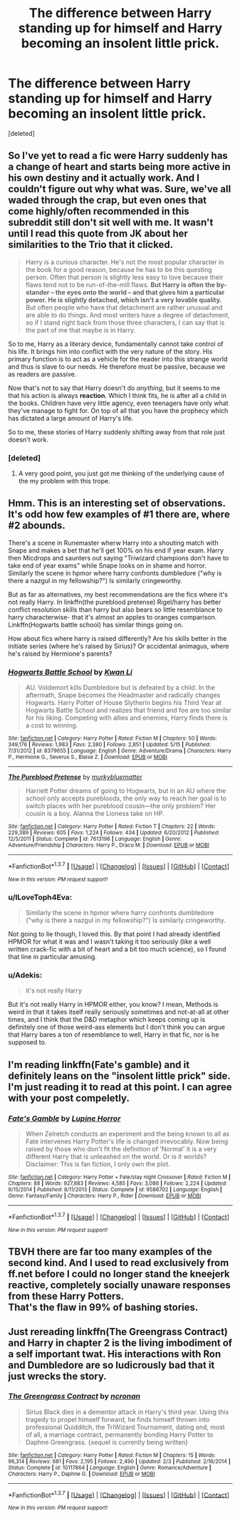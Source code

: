#+TITLE: The difference between Harry standing up for himself and Harry becoming an insolent little prick.

* The difference between Harry standing up for himself and Harry becoming an insolent little prick.
:PROPERTIES:
:Score: 21
:DateUnix: 1464491904.0
:DateShort: 2016-May-29
:FlairText: Discussion
:END:
[deleted]


** So I've yet to read a fic were Harry suddenly has a change of heart and starts being more active in his own destiny and it actually work. And I couldn't figure out why what was. Sure, we've all waded through the crap, but even ones that come highly/often recommended in this subreddit still don't sit well with me. It wasn't until I read this quote from JK about her similarities to the Trio that it clicked.

#+begin_quote
  Harry is a curious character. He's not the most popular character in the book for a good reason, because he has to be this questing person. Often that person is slightly less easy to love because their flaws tend not to be run-of-the-mill flaws. *But Harry is often the by-stander -- the eyes onto the world -- and that gives him a particular power. He is slightly detached, which isn't a very lovable quality.* But often people who have that detachment are rather unusual and are able to do things. And most writers have a degree of detachment, so if I stand right back from those three characters, I can say that is the part of me that maybe is in Harry.
#+end_quote

So to me, Harry as a literary device, fundamentally cannot take control of his life. It brings him into conflict with the very nature of the story. His primary function is to act as a vehicle for the reader into this strange world and thus is slave to our needs. He therefore must be passive, because we as readers are passive.

Now that's not to say that Harry doesn't do /anything/, but it seems to me that his action is always *reaction*. Which I think fits, he is after all a child in the books. Children have very little agency, even teenagers have only what they've manage to fight for. On top of all that you have the prophecy which has dictated a large amount of Harry's life.

So to me, these stories of Harry suddenly shifting away from that role just doesn't work.
:PROPERTIES:
:Author: Faeriniel
:Score: 22
:DateUnix: 1464495755.0
:DateShort: 2016-May-29
:END:

*** [deleted]
:PROPERTIES:
:Score: 14
:DateUnix: 1464500086.0
:DateShort: 2016-May-29
:END:

**** A very good point, you just got me thinking of the underlying cause of the my problem with this trope.
:PROPERTIES:
:Author: Faeriniel
:Score: 3
:DateUnix: 1464500873.0
:DateShort: 2016-May-29
:END:


** Hmm. This is an interesting set of observations. It's odd how few examples of #1 there are, where #2 abounds.

There's a scene in Runemaster wherw Harry into a shouting match with Snape and makes a bet that he'll get 100% on his end if year exam. Harry then Micdrops and saunters out saying "Triwizard champions don't have to take end of year exams" while Snape looks on in shame and horror. Similarly the scene in hpmor where harry confronts dumbledore ("why is there a nazgul in my fellowship?") Is similarly cringeworthy.

But as far as alternatives, my best recommendations are the fics where it's not really Harry. In linkffn(the pureblood pretense) Rigel/harry has better conflict resolution skills than harry but also bears so little resemblance to harry characterwise- that it's almost an apples to oranges comparison. Linkffn(Hogwarts battle school) has similar things going on.

How about fics where harry is raised differently? Are his skills better in the initiate series (where he's raised by Sirius)? Or accidental animagus, where he's raised by Hermione's parents?
:PROPERTIES:
:Author: Seeker0fTruth
:Score: 3
:DateUnix: 1464572683.0
:DateShort: 2016-May-30
:END:

*** [[http://www.fanfiction.net/s/8379655/1/][*/Hogwarts Battle School/*]] by [[https://www.fanfiction.net/u/1023780/Kwan-Li][/Kwan Li/]]

#+begin_quote
  AU. Voldemort kills Dumbledore but is defeated by a child. In the aftermath, Snape becomes the Headmaster and radically changes Hogwarts. Harry Potter of House Slytherin begins his Third Year at Hogwarts Battle School and realizes that friend and foe are too similar for his liking. Competing with allies and enemies, Harry finds there is a cost to winning.
#+end_quote

^{/Site/: [[http://www.fanfiction.net/][fanfiction.net]] *|* /Category/: Harry Potter *|* /Rated/: Fiction M *|* /Chapters/: 50 *|* /Words/: 349,176 *|* /Reviews/: 1,983 *|* /Favs/: 2,380 *|* /Follows/: 2,851 *|* /Updated/: 5/15 *|* /Published/: 7/31/2012 *|* /id/: 8379655 *|* /Language/: English *|* /Genre/: Adventure/Drama *|* /Characters/: Harry P., Hermione G., Severus S., Blaise Z. *|* /Download/: [[http://www.p0ody-files.com/ff_to_ebook/ffn-bot/index.php?id=8379655&source=ff&filetype=epub][EPUB]] or [[http://www.p0ody-files.com/ff_to_ebook/ffn-bot/index.php?id=8379655&source=ff&filetype=mobi][MOBI]]}

--------------

[[http://www.fanfiction.net/s/7613196/1/][*/The Pureblood Pretense/*]] by [[https://www.fanfiction.net/u/3489773/murkybluematter][/murkybluematter/]]

#+begin_quote
  Harriett Potter dreams of going to Hogwarts, but in an AU where the school only accepts purebloods, the only way to reach her goal is to switch places with her pureblood cousin---the only problem? Her cousin is a boy. Alanna the Lioness take on HP.
#+end_quote

^{/Site/: [[http://www.fanfiction.net/][fanfiction.net]] *|* /Category/: Harry Potter *|* /Rated/: Fiction T *|* /Chapters/: 22 *|* /Words/: 229,389 *|* /Reviews/: 605 *|* /Favs/: 1,224 *|* /Follows/: 434 *|* /Updated/: 6/20/2012 *|* /Published/: 12/5/2011 *|* /Status/: Complete *|* /id/: 7613196 *|* /Language/: English *|* /Genre/: Adventure/Friendship *|* /Characters/: Harry P., Draco M. *|* /Download/: [[http://www.p0ody-files.com/ff_to_ebook/ffn-bot/index.php?id=7613196&source=ff&filetype=epub][EPUB]] or [[http://www.p0ody-files.com/ff_to_ebook/ffn-bot/index.php?id=7613196&source=ff&filetype=mobi][MOBI]]}

--------------

*FanfictionBot*^{1.3.7} *|* [[[https://github.com/tusing/reddit-ffn-bot/wiki/Usage][Usage]]] | [[[https://github.com/tusing/reddit-ffn-bot/wiki/Changelog][Changelog]]] | [[[https://github.com/tusing/reddit-ffn-bot/issues/][Issues]]] | [[[https://github.com/tusing/reddit-ffn-bot/][GitHub]]] | [[[https://www.reddit.com/message/compose?to=tusing][Contact]]]

^{/New in this version: PM request support!/}
:PROPERTIES:
:Author: FanfictionBot
:Score: 1
:DateUnix: 1464572718.0
:DateShort: 2016-May-30
:END:


*** u/ILoveToph4Eva:
#+begin_quote
  Similarly the scene in hpmor where harry confronts dumbledore ("why is there a nazgul in my fellowship?") Is similarly cringeworthy.
#+end_quote

Not going to lie though, I loved this. By that point I had already identified HPMOR for what it was and I wasn't taking it too seriously (like a well written crack-fic with a bit of heart and a bit too much science), so I found that line in particular amusing.
:PROPERTIES:
:Author: ILoveToph4Eva
:Score: 1
:DateUnix: 1464693344.0
:DateShort: 2016-May-31
:END:


*** u/Adekis:
#+begin_quote
  it's not really Harry
#+end_quote

But it's not really Harry in HPMOR either, you know? I mean, Methods is weird in that it takes itself really seriously sometimes and not-at-all at other times, and I think that the D&D metaphor which keeps coming up is definitely one of those weird-ass elements but I don't think you can argue that Harry bares a ton of resemblance to well, Harry in that fic, nor is he supposed to.
:PROPERTIES:
:Author: Adekis
:Score: 1
:DateUnix: 1465174556.0
:DateShort: 2016-Jun-06
:END:


** I'm reading linkffn(Fate's gamble) and it definitely leans on the "insolent little prick" side. I'm just reading it to read at this point. I can agree with your post compeletly.
:PROPERTIES:
:Author: Manicial
:Score: 4
:DateUnix: 1464505695.0
:DateShort: 2016-May-29
:END:

*** [[http://www.fanfiction.net/s/9586702/1/][*/Fate's Gamble/*]] by [[https://www.fanfiction.net/u/4199791/Lupine-Horror][/Lupine Horror/]]

#+begin_quote
  When Zelretch conducts an experiment and the being known to all as Fate intervenes Harry Potter's life is changed irrevocably. Now being raised by those who don't fit the definition of 'Normal' it is a very different Harry that is unleashed on the world. Or is it worlds? Disclaimer: This is fan fiction, I only own the plot.
#+end_quote

^{/Site/: [[http://www.fanfiction.net/][fanfiction.net]] *|* /Category/: Harry Potter + Fate/stay night Crossover *|* /Rated/: Fiction M *|* /Chapters/: 88 *|* /Words/: 927,883 *|* /Reviews/: 4,585 *|* /Favs/: 3,086 *|* /Follows/: 2,224 *|* /Updated/: 9/15/2014 *|* /Published/: 8/11/2013 *|* /Status/: Complete *|* /id/: 9586702 *|* /Language/: English *|* /Genre/: Fantasy/Family *|* /Characters/: Harry P., Rider *|* /Download/: [[http://www.p0ody-files.com/ff_to_ebook/ffn-bot/index.php?id=9586702&source=ff&filetype=epub][EPUB]] or [[http://www.p0ody-files.com/ff_to_ebook/ffn-bot/index.php?id=9586702&source=ff&filetype=mobi][MOBI]]}

--------------

*FanfictionBot*^{1.3.7} *|* [[[https://github.com/tusing/reddit-ffn-bot/wiki/Usage][Usage]]] | [[[https://github.com/tusing/reddit-ffn-bot/wiki/Changelog][Changelog]]] | [[[https://github.com/tusing/reddit-ffn-bot/issues/][Issues]]] | [[[https://github.com/tusing/reddit-ffn-bot/][GitHub]]] | [[[https://www.reddit.com/message/compose?to=tusing][Contact]]]

^{/New in this version: PM request support!/}
:PROPERTIES:
:Author: FanfictionBot
:Score: 2
:DateUnix: 1464505761.0
:DateShort: 2016-May-29
:END:


** TBVH there are far too many examples of the second kind. And I used to read exclusively from ff.net before I could no longer stand the kneejerk reactive, completely socially unaware responses from these Harry Potters.\\
That's the flaw in 99% of bashing stories.
:PROPERTIES:
:Author: suckit_up_buttercup
:Score: 1
:DateUnix: 1464545832.0
:DateShort: 2016-May-29
:END:


** Just rereading linkffn(The Greengrass Contract) and Harry in chapter 2 is the living imbodiment of a self important twat. His interactions with Ron and Dumbledore are so ludicrously bad that it just wrecks the story.
:PROPERTIES:
:Author: Ch1pp
:Score: 1
:DateUnix: 1464555197.0
:DateShort: 2016-May-30
:END:

*** [[http://www.fanfiction.net/s/10117864/1/][*/The Greengrass Contract/*]] by [[https://www.fanfiction.net/u/5106752/ncronan][/ncronan/]]

#+begin_quote
  Sirius Black dies in a dementor attack in Harry's third year. Using this tragedy to propel himself forward, he finds himself thrown into professional Quidditch, the TriWizard Tournament, dating and, most of all, a marriage contract, permanently bonding Harry Potter to Daphne Greengrass. {sequel is currently being written}
#+end_quote

^{/Site/: [[http://www.fanfiction.net/][fanfiction.net]] *|* /Category/: Harry Potter *|* /Rated/: Fiction M *|* /Chapters/: 15 *|* /Words/: 96,314 *|* /Reviews/: 681 *|* /Favs/: 2,195 *|* /Follows/: 2,490 *|* /Updated/: 2/3 *|* /Published/: 2/16/2014 *|* /Status/: Complete *|* /id/: 10117864 *|* /Language/: English *|* /Genre/: Romance/Adventure *|* /Characters/: Harry P., Daphne G. *|* /Download/: [[http://www.p0ody-files.com/ff_to_ebook/ffn-bot/index.php?id=10117864&source=ff&filetype=epub][EPUB]] or [[http://www.p0ody-files.com/ff_to_ebook/ffn-bot/index.php?id=10117864&source=ff&filetype=mobi][MOBI]]}

--------------

*FanfictionBot*^{1.3.7} *|* [[[https://github.com/tusing/reddit-ffn-bot/wiki/Usage][Usage]]] | [[[https://github.com/tusing/reddit-ffn-bot/wiki/Changelog][Changelog]]] | [[[https://github.com/tusing/reddit-ffn-bot/issues/][Issues]]] | [[[https://github.com/tusing/reddit-ffn-bot/][GitHub]]] | [[[https://www.reddit.com/message/compose?to=tusing][Contact]]]

^{/New in this version: PM request support!/}
:PROPERTIES:
:Author: FanfictionBot
:Score: 1
:DateUnix: 1464555227.0
:DateShort: 2016-May-30
:END:
